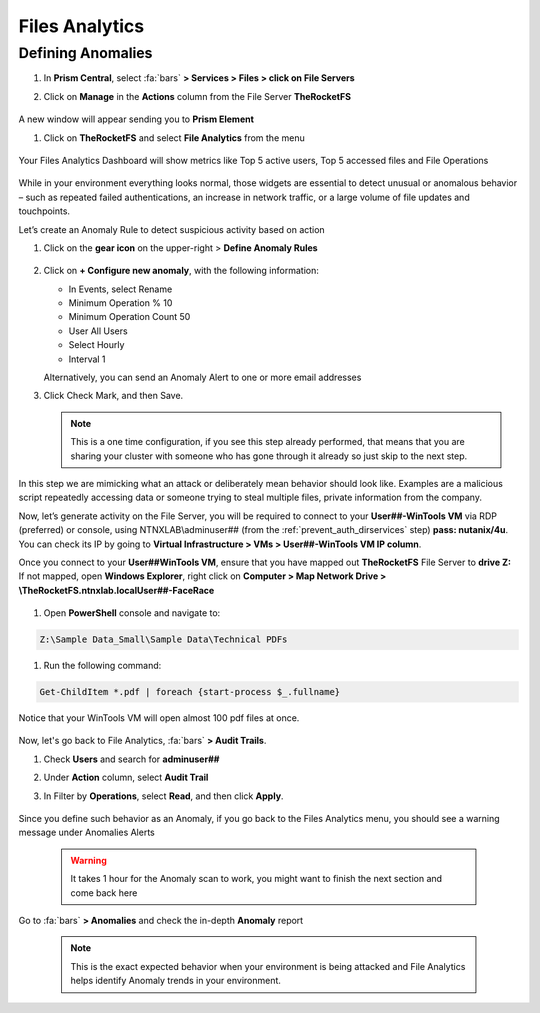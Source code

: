 .. _detect_fa:

------------------------------------------------
Files Analytics
------------------------------------------------

Defining Anomalies
++++++++++++++++++++

#. In **Prism Central**, select :fa:`bars` **> Services > Files > click on File Servers**
#. Click on **Manage** in the **Actions** column from the File Server **TheRocketFS** 

   .. figure:: images/manage.png

A new window will appear sending you to **Prism Element**

#. Click on **TheRocketFS** and select **File Analytics** from the menu

   .. figure:: images/fa01.png

Your Files Analytics Dashboard will show metrics like Top 5 active users, Top 5 accessed files and File Operations

   .. figure:: images/fa02.png

While in your environment everything looks normal, those widgets are essential to detect unusual or anomalous behavior – such as repeated failed authentications, an increase in network traffic, or a large volume of file updates and touchpoints.

Let’s create an Anomaly Rule to detect suspicious activity based on action

#. Click on the **gear icon** on the upper-right > **Define Anomaly Rules**

   .. figure:: images/anomalyrules.png

#. Click on **+ Configure new anomaly**, with the following information:

   - In Events, select Rename
   - Minimum Operation % 10
   - Minimum Operation Count 50
   - User All Users
   - Select Hourly
   - Interval 1

   Alternatively, you can send an Anomaly Alert to one or more email addresses

#. Click Check Mark, and then Save.

   .. figure:: images/defineanomaly.png

   .. note::
      This is a one time configuration, if you see this step already performed, that means that you are sharing your cluster with someone who has gone through it already so just skip to the next step.

In this step we are mimicking what an attack or deliberately mean behavior should look like. Examples are a malicious script repeatedly accessing data or someone trying to steal multiple files, private information from the company.

Now, let’s generate activity on the File Server, you will be required to connect to your **User##-WinTools VM** via RDP (preferred) or console, using NTNXLAB\\adminuser## (from the :ref:`prevent_auth_dirservices` step) **pass: nutanix/4u**. You can check its IP by going to **Virtual Infrastructure > VMs > User##-WinTools VM IP column**.

Once you connect to your **User##WinTools VM**, ensure that you have mapped out **TheRocketFS** File Server to **drive Z:**
If not mapped, open **Windows Explorer**, right click on **Computer > Map Network Drive > \\TheRocketFS.ntnxlab.local\User##-FaceRace**

   .. figure:: images/winmap.png

#. Open **PowerShell** console and navigate to:

.. code-block::

   Z:\Sample Data_Small\Sample Data\Technical PDFs 


#. Run the following command:

.. code-block:: PowerShell

   Get-ChildItem *.pdf | foreach {start-process $_.fullname}


.. figure:: images/ps.png

Notice that your WinTools VM will open almost 100 pdf files at once.

   .. figure:: images/pdf.png

Now, let's go back to File Analytics, :fa:`bars` **> Audit Trails**.

#. Check **Users** and search for **adminuser##**
#. Under **Action** column, select **Audit Trail**
#. In Filter by **Operations**, select **Read**, and then click **Apply**.

   .. figure:: images/audit.png

Since you define such behavior as an Anomaly, if you go back to the Files Analytics menu, you should see a warning message under Anomalies Alerts

   .. figure:: images/anomalerts.png

   .. warning::
      It takes 1 hour for the Anomaly scan to work, you might want to finish the next section and come back here

Go to :fa:`bars` **> Anomalies** and check the in-depth **Anomaly** report

   .. figure:: images/anomareport.png

   .. note::
      This is the exact expected behavior when your environment is being attacked and File Analytics helps identify Anomaly trends in your environment.

